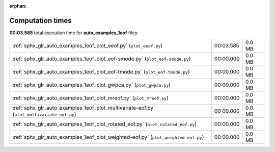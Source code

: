 
:orphan:

.. _sphx_glr_auto_examples_1eof_sg_execution_times:


Computation times
=================
**00:03.585** total execution time for **auto_examples_1eof** files:

+--------------------------------------------------------------------------------------------+-----------+--------+
| :ref:`sphx_glr_auto_examples_1eof_plot_eeof.py` (``plot_eeof.py``)                         | 00:03.585 | 0.0 MB |
+--------------------------------------------------------------------------------------------+-----------+--------+
| :ref:`sphx_glr_auto_examples_1eof_plot_eof-smode.py` (``plot_eof-smode.py``)               | 00:00.000 | 0.0 MB |
+--------------------------------------------------------------------------------------------+-----------+--------+
| :ref:`sphx_glr_auto_examples_1eof_plot_eof-tmode.py` (``plot_eof-tmode.py``)               | 00:00.000 | 0.0 MB |
+--------------------------------------------------------------------------------------------+-----------+--------+
| :ref:`sphx_glr_auto_examples_1eof_plot_gwpca.py` (``plot_gwpca.py``)                       | 00:00.000 | 0.0 MB |
+--------------------------------------------------------------------------------------------+-----------+--------+
| :ref:`sphx_glr_auto_examples_1eof_plot_mreof.py` (``plot_mreof.py``)                       | 00:00.000 | 0.0 MB |
+--------------------------------------------------------------------------------------------+-----------+--------+
| :ref:`sphx_glr_auto_examples_1eof_plot_multivariate-eof.py` (``plot_multivariate-eof.py``) | 00:00.000 | 0.0 MB |
+--------------------------------------------------------------------------------------------+-----------+--------+
| :ref:`sphx_glr_auto_examples_1eof_plot_rotated_eof.py` (``plot_rotated_eof.py``)           | 00:00.000 | 0.0 MB |
+--------------------------------------------------------------------------------------------+-----------+--------+
| :ref:`sphx_glr_auto_examples_1eof_plot_weighted-eof.py` (``plot_weighted-eof.py``)         | 00:00.000 | 0.0 MB |
+--------------------------------------------------------------------------------------------+-----------+--------+
